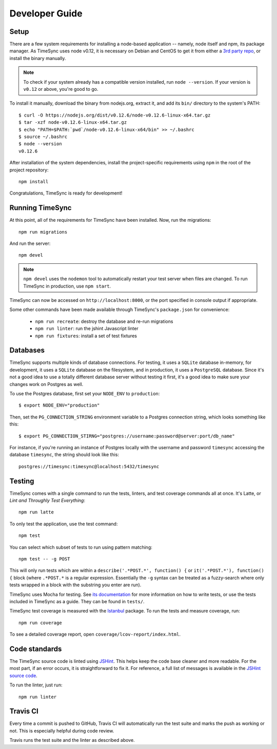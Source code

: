 .. _development:

===============
Developer Guide
===============

Setup
-----

There are a few system requirements for installing a node-based application --
namely, node itself and npm, its package manager. As TimeSync uses node v0.12,
it is necessary on Debian and CentOS to get it from either a `3rd party repo`_,
or install the binary manually.

.. _`3rd party repo`: https://nodesource.com/blog/nodejs-v012-iojs-and-the-nodesource-linux-repositories

.. note::

   To check if your system already has a compatible version installed, run
   ``node --version``. If your version is ``v0.12`` or above, you're good to
   go.

To install it manually, download the binary from nodejs.org, extract it, and
add its ``bin/`` directory to the system's PATH::

    $ curl -O https://nodejs.org/dist/v0.12.6/node-v0.12.6-linux-x64.tar.gz
    $ tar -xzf node-v0.12.6-linux-x64.tar.gz
    $ echo "PATH=$PATH:`pwd`/node-v0.12.6-linux-x64/bin" >> ~/.bashrc
    $ source ~/.bashrc
    $ node --version
    v0.12.6

After installation of the system dependencies, install the project-specific
requirements using ``npm`` in the root of the project repository::

    npm install

Congratulations, TimeSync is ready for development!


Running TimeSync
----------------

At this point, all of the requirements for TimeSync have been installed. Now,
run the migrations::

    npm run migrations

And run the server::

    npm devel

.. note:: ``npm devel`` uses the ``nodemon`` tool to automatically restart your
    test server when files are changed. To run TimeSync in production, use
    ``npm start``.

TimeSync can now be accessed on ``http://localhost:8000``, or the port
specified in console output if appropriate.

Some other commands have been made available through TimeSync's
``package.json`` for convenience:

    * ``npm run recreate``: destroy the database and re-run migrations
    * ``npm run linter``: run the jshint Javascript linter
    * ``npm run fixtures``: install a set of test fixtures

Databases
---------

TimeSync supports multiple kinds of database connections. For testing, it uses a
``SQLite`` database in-memory, for development, it uses a ``SQLite`` database on
the filesystem, and in production, it uses a ``PostgreSQL`` database. Since it's
not a good idea to use a totally different database server without testing it
first, it's a good idea to make sure your changes work on Postgres as well.

To use the Postgres database, first set your ``NODE_ENV`` to ``production``::

    $ export NODE_ENV="production"

Then, set the ``PG_CONNECTION_STRING`` environment variable to a Postgres
connection string, which looks something like this::

    $ export PG_CONNECTION_STIRNG="postgres://username:password@server:port/db_name"

For instance, if you're running an instance of Postgres locally with the
username and password ``timesync`` accessing the database ``timesync``, the
string should look like this::

    postgres://timesync:timesync@localhost:5432/timesync

Testing
-------

TimeSync comes with a single command to run the tests, linters, and test
coverage commands all at once. It's Latte, or *Lint and Throughly Test
Everything*::

    npm run latte

To only test the application, use the test command::

    npm test

You can select which subset of tests to run using pattern matching::

    npm test -- -g POST

This will only run tests which are within a ``describe('.*POST.*', function()
{`` or ``it('.*POST.*'), function() {`` block (where ``.*POST.*`` is a regular
expression.  Essentially the ``-g`` syntax can be treated as a fuzzy-search
where only tests wrapped in a block with the substring you enter are run).

TimeSync uses Mocha for testing. See `its documentation`_ for more information
on how to write tests, or use the tests included in TimeSync as a guide. They
can be found in ``tests/``.

TimeSync test coverage is measured with the `Istanbul`_ package. To run the
tests and measure coverage, run::

    npm run coverage

To see a detailed coverage report, open ``coverage/lcov-report/index.html``.

.. _Istanbul: https://github.com/gotwarlost/istanbul
.. _`its documentation`: http://mochajs.org/

Code standards
--------------

The TimeSync source code is linted using `JSHint`_. This helps keep the code
base cleaner and more readable. For the most part, if an error occurs, it is
straightforward to fix it. For reference, a full list of messages is available
in the `JSHint source code`_.

To run the linter, just run::

    npm run linter

.. _`JSHint`: https://github.com/jshint/jshint
.. _`JSHint source code`: https://github.com/jshint/jshint/blob/master/src/messages.js


Travis CI
---------

Every time a commit is pushed to GitHub, Travis CI will automatically run the
test suite and marks the push as working or not. This is especially helpful
during code review.

Travis runs the test suite and the linter as described above.
